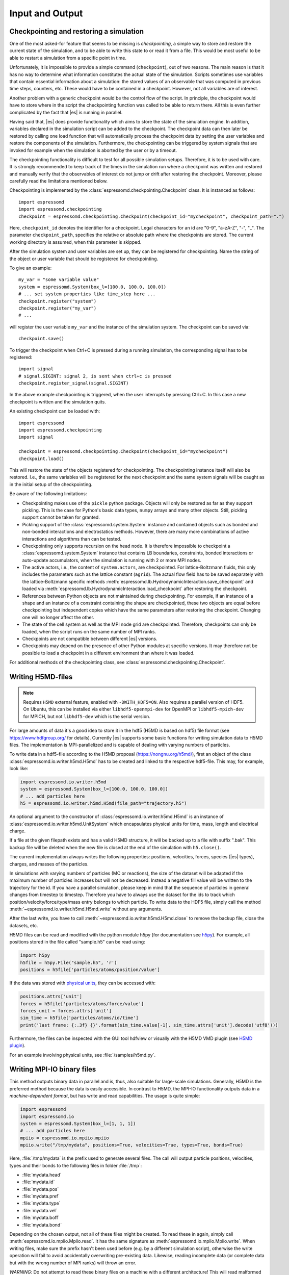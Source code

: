.. _Input and Output:

Input and Output
================

.. _No generic checkpointing:

Checkpointing and restoring a simulation
----------------------------------------

One of the most asked-for feature that seems to be missing is
*checkpointing*, a simple way to store and restore the current
state of the simulation, and to be able to write this state to or read
it from a file. This would be most useful to be able to restart a
simulation from a specific point in time.

Unfortunately, it is impossible to provide a simple command
(``checkpoint``), out of two reasons. The main reason is that it has no
way to determine what information constitutes the actual state of the
simulation. Scripts sometimes use variables that
contain essential information about a simulation: the stored values of
an observable that was computed in previous time steps, counters, etc.
These would have to be contained in a checkpoint. However, not all
variables are of interest.

Another problem with a generic checkpoint would be the control flow of
the script. In principle, the checkpoint would have to store where in
the script the checkpointing function was called to be able to return
there. All this is even further complicated by the fact that |es| is
running in parallel.

Having said that, |es| does provide functionality which aims to store the state of the simulation engine.
In addition, variables declared in the simulation script can be added to the checkpoint.
The checkpoint data can then later be restored by calling one
load function that will automatically process the checkpoint data by
setting the user variables and restore the components of the simulation.
Furthermore, the checkpointing can be triggered by system signals that
are invoked for example when the simulation is aborted by the user or by
a timeout.

The checkpointing functionality is difficult to test for all possible simulation setups. Therefore, it is to be used with care.
It is strongly recommended to keep track of the times in the simulation run where a checkpoint was written and restored and manually verify that the observables of interest do not jump or drift after restoring the checkpoint.
Moreover, please carefully read the limitations mentioned below.

Checkpointing is implemented by the :class:`espressomd.checkpointing.Checkpoint` class. It is instanced as follows::

    import espressomd
    import espressomd.checkpointing
    checkpoint = espressomd.checkpointing.Checkpoint(checkpoint_id="mycheckpoint", checkpoint_path=".")

Here, ``checkpoint_id`` denotes the identifier for a checkpoint. Legal characters for an id
are "0-9", "a-zA-Z", "-", "_".
The parameter ``checkpoint_path``, specifies the relative or absolute path where the checkpoints are
stored. The current working directory is assumed, when this parameter is skipped.

After the simulation system and user variables are set up, they can be
registered for checkpointing.
Name the string of the object or user variable that should be registered for
checkpointing.

To give an example::

    my_var = "some variable value"
    system = espressomd.System(box_l=[100.0, 100.0, 100.0])
    # ... set system properties like time_step here ...
    checkpoint.register("system")
    checkpoint.register("my_var")
    # ...

will register the user variable ``my_var`` and the instance of the simulation system. The checkpoint can be saved via::


    checkpoint.save()

To trigger the checkpoint when Ctrl+C is pressed during a running simulation, the corresponding signal has to be registered::


    import signal
    # signal.SIGINT: signal 2, is sent when ctrl+c is pressed
    checkpoint.register_signal(signal.SIGINT)

In the above example checkpointing is triggered, when the user interrupts by
pressing Ctrl+C. In this case a new checkpoint is written and the simulation
quits.

An existing checkpoint can be loaded with::

    import espressomd
    import espressomd.checkpointing
    import signal

    checkpoint = espressomd.checkpointing.Checkpoint(checkpoint_id="mycheckpoint")
    checkpoint.load()

This will restore the state of the objects registered for checkpointing.
The checkpointing instance itself will also be restored. I.e., the same variables will be registered for the next checkpoint and the same system signals will be caught as in the initial setup of the checkpointing.

Be aware of the following limitations:

* Checkpointing makes use of the ``pickle`` python package. Objects will only be restored as far as they support pickling. This is the case for Python's basic data types, ``numpy`` arrays and many other objects. Still, pickling support cannot be taken for granted.

* Pickling support of the :class:`espressomd.system.System` instance and contained objects such as bonded and non-bonded interactions and electrostatics methods. However, there are many more combinations of active interactions and algorithms than can be tested.

* Checkpointing only supports recursion on the head node. It is therefore
  impossible to checkpoint a :class:`espressomd.system.System` instance that
  contains LB boundaries, constraints, bonded interactions or auto-update
  accumulators, when the simulation is running with 2 or more MPI nodes.

* The active actors, i.e., the content of ``system.actors``, are checkpointed. For lattice-Boltzmann fluids, this only includes the parameters such as the lattice constant (``agrid``). The actual flow field has to be saved separately with the lattice-Boltzmann specific methods
  :meth:`espressomd.lb.HydrodynamicInteraction.save_checkpoint`
  and loaded via :meth:`espressomd.lb.HydrodynamicInteraction.load_checkpoint` after restoring the checkpoint.

* References between Python objects are not maintained during checkpointing. For example, if an instance of a shape and an instance of a constraint containing the shape are checkpointed, these two objects are equal before checkpointing but independent copies which have the same parameters after restoring the checkpoint. Changing one will no longer affect the other.

* The state of the cell system as well as the MPI node grid are checkpointed. Therefore, checkpoints can only be loaded, when the script runs on the same number of MPI ranks.

* Checkpoints are not compatible between different |es| versions.

* Checkpoints may depend on the presence of other Python modules at specific versions. It may therefore not be possible to load a checkpoint in a different environment than where it was loaded.

For additional methods of the checkpointing class, see :class:`espressomd.checkpointing.Checkpoint`.

.. _Writing H5MD-files:

Writing H5MD-files
------------------

.. note::

    Requires ``H5MD`` external feature, enabled with ``-DWITH_HDF5=ON``. Also
    requires a parallel version of HDF5. On Ubuntu, this can be installed via
    either ``libhdf5-openmpi-dev`` for OpenMPI or ``libhdf5-mpich-dev`` for
    MPICH, but not ``libhdf5-dev`` which is the serial version.

For large amounts of data it's a good idea to store it in the hdf5 (H5MD
is based on hdf5) file format (see https://www.hdfgroup.org/ for
details). Currently |es| supports some basic functions for writing simulation
data to H5MD files. The implementation is MPI-parallelized and is capable
of dealing with varying numbers of particles.

To write data in a hdf5-file according to the H5MD proposal (https://nongnu.org/h5md/),
first an object of the class
:class:`espressomd.io.writer.h5md.H5md` has to be created and linked to the
respective hdf5-file. This may, for example, look like:

.. code:: python

    import espressomd.io.writer.h5md
    system = espressomd.System(box_l=[100.0, 100.0, 100.0])
    # ... add particles here
    h5 = espressomd.io.writer.h5md.H5md(file_path="trajectory.h5")

An optional argument to the constructor of :class:`espressomd.io.writer.h5md.H5md` is
an instance of :class:`espressomd.io.writer.h5md.UnitSystem` which encapsulates
physical units for time, mass, length and electrical charge.	

If a file at the given filepath exists and has a valid H5MD structure,
it will be backed up to a file with suffix ".bak". This backup file will be
deleted when the new file is closed at the end of the simulation with
``h5.close()``.

The current implementation always writes the following properties: positions,
velocities, forces, species (|es| types), charges, and masses of the particles.

In simulations with varying numbers of particles (MC or reactions), the
size of the dataset will be adapted if the maximum number of particles
increases but will not be decreased. Instead a negative fill value will
be written to the trajectory for the id. If you have a parallel
simulation, please keep in mind that the sequence of particles in general
changes from timestep to timestep. Therefore you have to always use the
dataset for the ids to track which position/velocity/force/type/mass
entry belongs to which particle. To write data to the HDF5 file, simply
call the method :meth:`~espressomd.io.writer.h5md.H5md.write` without any arguments.

After the last write, you have to call
:meth:`~espressomd.io.writer.h5md.H5md.close` to remove
the backup file, close the datasets, etc.

H5MD files can be read and modified with the python module h5py (for
documentation see `h5py <https://docs.h5py.org/en/stable/>`_). For example,
all positions stored in the file called "sample.h5" can be read using:

.. code:: python

    import h5py
    h5file = h5py.File("sample.h5", 'r')
    positions = h5file['particles/atoms/position/value']

If the data was stored with `physical units
<https://nongnu.org/h5md/modules/units.html>`_, they can be accessed with:

.. code:: python

    positions.attrs['unit']
    forces = h5file['particles/atoms/force/value']
    forces_unit = forces.attrs['unit']
    sim_time = h5file['particles/atoms/id/time']
    print('last frame: {:.3f} {}'.format(sim_time.value[-1], sim_time.attrs['unit'].decode('utf8')))

Furthermore, the files can be inspected with the GUI tool hdfview or visually with the
H5MD VMD plugin (see `H5MD plugin <https://github.com/h5md/VMD-h5mdplugin>`_).

For an example involving physical units, see :file:`/samples/h5md.py`.


.. _Writing MPI-IO binary files:

Writing MPI-IO binary files
---------------------------

This method outputs binary data in parallel and is, thus, also suitable for
large-scale simulations. Generally, H5MD is the preferred method because the
data is easily accessible. In contrast to H5MD, the MPI-IO functionality
outputs data in a *machine-dependent format*, but has write and read
capabilities. The usage is quite simple:

.. code:: python

    import espressomd
    import espressomd.io
    system = espressomd.System(box_l=[1, 1, 1])
    # ... add particles here
    mpiio = espressomd.io.mpiio.mpiio
    mpiio.write("/tmp/mydata", positions=True, velocities=True, types=True, bonds=True)

Here, :file:`/tmp/mydata` is the prefix used to generate several files.
The call will output particle positions, velocities, types and their bonds
to the following files in folder :file:`/tmp`:

- :file:`mydata.head`
- :file:`mydata.id`
- :file:`mydata.pos`
- :file:`mydata.pref`
- :file:`mydata.type`
- :file:`mydata.vel`
- :file:`mydata.boff`
- :file:`mydata.bond`

Depending on the chosen output, not all of these files might be created.
To read these in again, simply call :meth:`espressomd.io.mpiio.Mpiio.read`.
It has the same signature as :meth:`espressomd.io.mpiio.Mpiio.write`.
When writing files, make sure the prefix hasn't been used before
(e.g. by a different simulation script), otherwise the write operation
will fail to avoid accidentally overwriting pre-existing data. Likewise,
reading incomplete data (or complete data but with the wrong number of MPI
ranks) will throw an error.

*WARNING*: Do not attempt to read these binary files on a machine
with a different architecture! This will read malformed data without
necessarily throwing an error.

In case of read failure or write failure, the simulation will halt.
On 1 MPI rank, the simulation will halt with a python runtime error.
This exception can be recovered from; in case of a write operation,
any written file must be deleted before attempting to write again
(since the prefix argument must be unique). On more than 1 MPI rank,
the simulation will halt with a call to ``MPI_Abort`` and will send
the ``SIGABRT`` signal.

.. _Writing VTF files:

Writing VTF files
-----------------

The formats VTF (**V**\ TF **T**\ rajectory **F**\ ormat), VSF
(**V**\ TF **S**\ tructure **F**\ ormat) and VCF (**V**\ TF
**C**\ oordinate **F**\ ormat) are formats for the visualization
software VMD: :cite:`humphrey96a`. They are intended to
be human-readable and easy to produce automatically and modify.

The format distinguishes between *structure blocks* that contain the
topological information of the system (the system size, particle names,
types, radii and bonding information, amongst others), while *coordinate
blocks* (a.k.a. as *timestep blocks*) contain the coordinates for the
particles at a single timestep. For a visualization with VMD, one
structure block and at least one coordinate block is required.

Files in the VSF format contain a single structure block, files in the
VCF format contain at least one coordinate block, while files in the VTF
format contain a single structure block (usually as a header) and an arbitrary number of
coordinate blocks (time frames) afterwards, thus allowing to store all information for
a whole simulation in a single file. For more details on the format,
refer to the VTF homepage (https://github.com/olenz/vtfplugin/wiki).

Creating files in these formats from within is supported by the commands :meth:`espressomd.io.writer.vtf.writevsf`
and :meth:`espressomd.io.writer.vtf.writevcf`, that write a structure and coordinate block (respectively) to the
given file. To create a standalone VTF file, first use ``writevsf`` at the beginning of
the simulation to write the particle definitions as a header, and then ``writevcf``
to generate a timeframe of the simulation state. For example:

A standalone VTF file can simply be

.. code:: python

    import espressomd
    import espressomd.io.writer.vtf
    system = espressomd.System(box_l=[100.0, 100.0, 100.0])
    fp = open('trajectory.vtf', mode='w+t')

    # ... add particles here

    # write structure block as header
    espressomd.io.writer.vtf.writevsf(system, fp)
    # write initial positions as coordinate block
    espressomd.io.writer.vtf.writevcf(system, fp)

    # integrate and write the frame
    for n in num_steps:
        system.integrator.run(100)
        espressomd.io.writer.vtf.writevcf(system, fp)
    fp.close()

The structure definitions in the VTF/VSF formats are incremental, the user
can easily add further structure lines to the VTF/VSF file after a
structure block has been written to specify further particle properties
for visualization.

Note that the ``ids`` of the particles in |es| and VMD may differ. VMD requires
the particle ids to be enumerated continuously without any holes, while
this is not required in |es|. When using ``writevsf``
and ``writevcf``, the particle ids are
automatically translated into VMD particle ids. The function allows the
user to get the VMD particle id for a given |es| particle id.

One can specify the coordinates of which particles should be written using ``types``.
If ``types='all'`` is used, all coordinates will be written (in the ordered timestep format).
Otherwise, has to be a list specifying the pids of the particles.

Also note, that these formats can not be used to write trajectories
where the number of particles or their types varies between the
timesteps. This is a restriction of VMD itself, not of the format.

.. _writevsf\: Writing the topology:

``writevsf``: Writing the topology
~~~~~~~~~~~~~~~~~~~~~~~~~~~~~~~~~~
:meth:`espressomd.io.writer.vtf.writevsf`

Writes a structure block describing the system's structure to the given channel, for example:

.. code:: python

    import espressomd
    import espressomd.io.writer.vtf
    system = espressomd.System(box_l=[100.0, 100.0, 100.0])
    # ... add particles here
    fp = open('trajectory.vsf', mode='w+t')
    espressomd.io.writer.vtf.writevsf(system, fp, types='all')

The output of this command can be
used for a standalone VSF file, or at the beginning of a VTF file that
contains a trajectory of a whole simulation.

.. _writevcf\: Writing the coordinates:

``writevcf``: Writing the coordinates
~~~~~~~~~~~~~~~~~~~~~~~~~~~~~~~~~~~~~
:meth:`espressomd.io.writer.vtf.writevcf`

Writes a coordinate (or timestep) block that contains all coordinates of
the system's particles.

.. code:: python

    import espressomd
    import espressomd.io.writer.vtf
    system = espressomd.System(box_l=[100.0, 100.0, 100.0])
    # ... add particles here
    fp = open('trajectory.vcf', mode='w+t')
    espressomd.io.writer.vtf.writevcf(system, fp, types='all')

.. _vtf_pid_map\: Going back and forth between ESPResSo and VTF indexing:

``vtf_pid_map``: Going back and forth between |es| and VTF indexing
~~~~~~~~~~~~~~~~~~~~~~~~~~~~~~~~~~~~~~~~~~~~~~~~~~~~~~~~~~~~~~~~~~~
:meth:`espressomd.io.writer.vtf.vtf_pid_map`

Generates a dictionary which maps |es| particle ``id`` to VTF indices.
This is motivated by the fact that the list of |es| particle ``id`` is allowed to contain *holes* but VMD
requires increasing and continuous indexing. The |es| ``id`` can be used as *key* to obtain the VTF index as the *value*, for example:

.. code:: python

    import espressomd
    import espressomd.io.writer.vtf
    system = espressomd.System(box_l=[100.0, 100.0, 100.0])
    system.part.add(id=5, pos=[0, 0, 0])
    system.part.add(id=3, pos=[0, 0, 0])
    vtf_index = espressomd.io.writer.vtf.vtf_pid_map(system)
    vtf_index[3]

Note that the |es| particles are ordered in increasing order, thus ``id=3`` corresponds to the zeroth VTF index.

.. _Writing various formats using MDAnalysis:

Writing various formats using MDAnalysis
----------------------------------------

If the MDAnalysis package (https://mdanalysis.org) is installed, it
is possible to use it to convert frames to any of the supported
configuration/trajectory formats, including PDB, GROMACS, GROMOS,
CHARMM/NAMD, AMBER, LAMMPS, ...

To use MDAnalysis to write in any of these formats, one has first to prepare a stream from
the |es| particle data using the class :class:`espressomd.MDA_ESP`, and then read from it
using MDAnalysis. A simple example is the following:

.. code:: python

    import espressomd
    import MDAnalysis as mda
    import espressomd.MDA_ESP
    system = espressomd.System(box_l=[100.0, 100.0, 100.0])
    # ... add particles here
    eos = espressomd.MDA_ESP.Stream(system)  # create the stream
    u = mda.Universe(eos.topology, eos.trajectory)  # create the MDA universe

    # example: write a single frame to PDB
    u.atoms.write("system.pdb")

    # example: save the trajectory to GROMACS format
    from MDAnalysis.coordinates.TRR import TRRWriter
    W = TRRWriter("traj.trr", n_atoms=len(system.part))  # open the trajectory file
    for i in range(100):
        system.integrator.run(1)
        u.load_new(eos.trajectory)  # load the frame to the MDA universe
        W.write_next_timestep(u.trajectory.ts)  # append it to the trajectory

For other examples, see :file:`/samples/MDAnalysisIntegration.py`

.. _Reading various formats using MDAnalysis:

Reading various formats using MDAnalysis
----------------------------------------

MDAnalysis can read various formats, including MD topologies and trajectories.
To read a PDB file containing a single frame::

    import MDAnalysis
    import numpy as np
    import espressomd
    import espressomd.interactions

    # parse protein structure
    universe = MDAnalysis.Universe("protein.pdb")
    # extract only the C-alpha atoms of chain A
    chainA = universe.select_atoms("name CA and segid A")
    # use the unit cell as box
    box_l = np.ceil(universe.dimensions[0:3])
    # setup system
    system = espressomd.System(box_l=box_l)
    system.time_step = 0.001
    system.cell_system.skin = 0.4
    # configure sphere size sigma and create a harmonic bond
    system.non_bonded_inter[0, 0].lennard_jones.set_params(
        epsilon=1, sigma=1.5, cutoff=2, shift="auto")
    system.bonded_inter[0] = espressomd.interactions.HarmonicBond(k=0.5, r_0=1.5)
    # create particles and add bonds between them
    system.part.add(pos=np.array(chainA.positions, dtype=float))
    for i in range(0, len(chainA) - 1):
        system.part.by_id(i).add_bond((system.bonded_inter[0], i + 1))
    # visualize protein in 3D
    import espressomd.visualization
    visualizer = espressomd.visualization.openGLLive(system, bond_type_radius=[0.2])
    visualizer.run(0)
